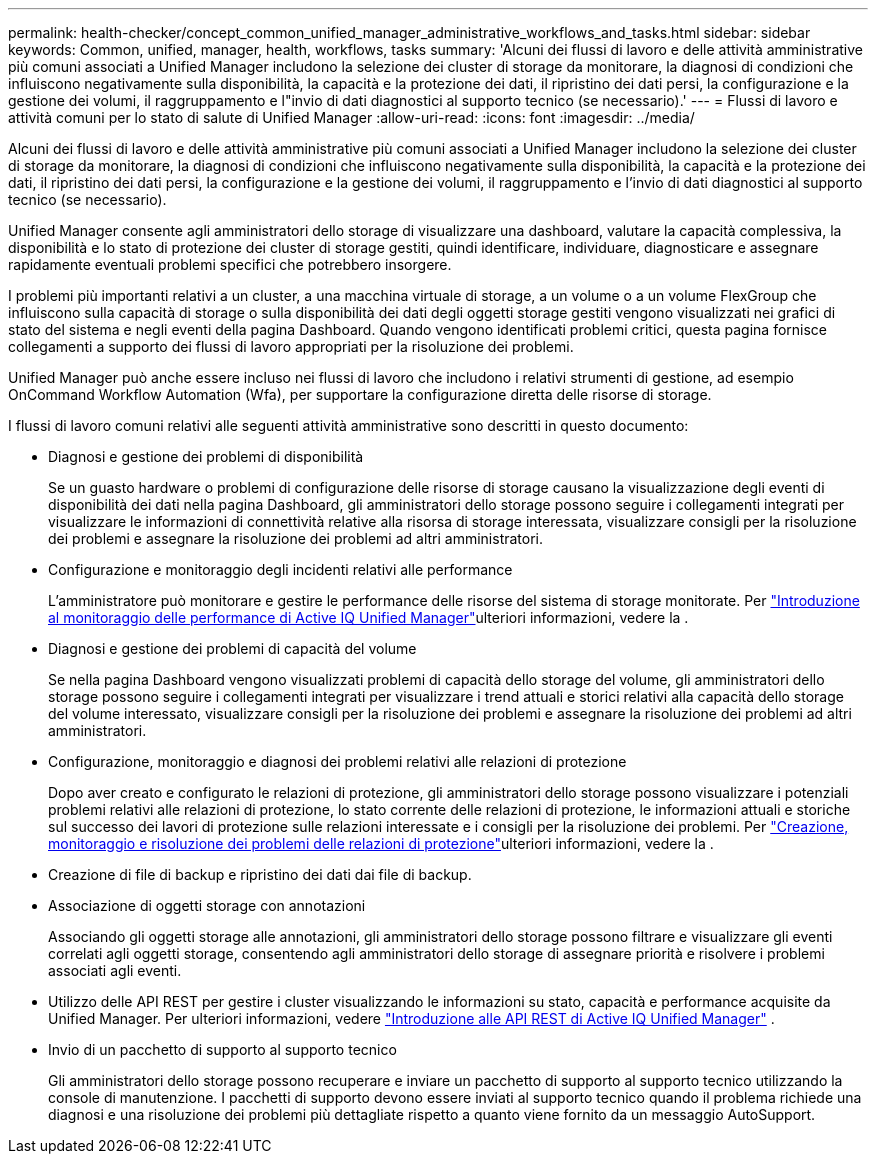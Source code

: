 ---
permalink: health-checker/concept_common_unified_manager_administrative_workflows_and_tasks.html 
sidebar: sidebar 
keywords: Common, unified, manager, health, workflows, tasks 
summary: 'Alcuni dei flussi di lavoro e delle attività amministrative più comuni associati a Unified Manager includono la selezione dei cluster di storage da monitorare, la diagnosi di condizioni che influiscono negativamente sulla disponibilità, la capacità e la protezione dei dati, il ripristino dei dati persi, la configurazione e la gestione dei volumi, il raggruppamento e l"invio di dati diagnostici al supporto tecnico (se necessario).' 
---
= Flussi di lavoro e attività comuni per lo stato di salute di Unified Manager
:allow-uri-read: 
:icons: font
:imagesdir: ../media/


[role="lead"]
Alcuni dei flussi di lavoro e delle attività amministrative più comuni associati a Unified Manager includono la selezione dei cluster di storage da monitorare, la diagnosi di condizioni che influiscono negativamente sulla disponibilità, la capacità e la protezione dei dati, il ripristino dei dati persi, la configurazione e la gestione dei volumi, il raggruppamento e l'invio di dati diagnostici al supporto tecnico (se necessario).

Unified Manager consente agli amministratori dello storage di visualizzare una dashboard, valutare la capacità complessiva, la disponibilità e lo stato di protezione dei cluster di storage gestiti, quindi identificare, individuare, diagnosticare e assegnare rapidamente eventuali problemi specifici che potrebbero insorgere.

I problemi più importanti relativi a un cluster, a una macchina virtuale di storage, a un volume o a un volume FlexGroup che influiscono sulla capacità di storage o sulla disponibilità dei dati degli oggetti storage gestiti vengono visualizzati nei grafici di stato del sistema e negli eventi della pagina Dashboard. Quando vengono identificati problemi critici, questa pagina fornisce collegamenti a supporto dei flussi di lavoro appropriati per la risoluzione dei problemi.

Unified Manager può anche essere incluso nei flussi di lavoro che includono i relativi strumenti di gestione, ad esempio OnCommand Workflow Automation (Wfa), per supportare la configurazione diretta delle risorse di storage.

I flussi di lavoro comuni relativi alle seguenti attività amministrative sono descritti in questo documento:

* Diagnosi e gestione dei problemi di disponibilità
+
Se un guasto hardware o problemi di configurazione delle risorse di storage causano la visualizzazione degli eventi di disponibilità dei dati nella pagina Dashboard, gli amministratori dello storage possono seguire i collegamenti integrati per visualizzare le informazioni di connettività relative alla risorsa di storage interessata, visualizzare consigli per la risoluzione dei problemi e assegnare la risoluzione dei problemi ad altri amministratori.

* Configurazione e monitoraggio degli incidenti relativi alle performance
+
L'amministratore può monitorare e gestire le performance delle risorse del sistema di storage monitorate. Per link:../performance-checker/concept_introduction_to_unified_manager_performance_monitoring.html["Introduzione al monitoraggio delle performance di Active IQ Unified Manager"]ulteriori informazioni, vedere la .

* Diagnosi e gestione dei problemi di capacità del volume
+
Se nella pagina Dashboard vengono visualizzati problemi di capacità dello storage del volume, gli amministratori dello storage possono seguire i collegamenti integrati per visualizzare i trend attuali e storici relativi alla capacità dello storage del volume interessato, visualizzare consigli per la risoluzione dei problemi e assegnare la risoluzione dei problemi ad altri amministratori.

* Configurazione, monitoraggio e diagnosi dei problemi relativi alle relazioni di protezione
+
Dopo aver creato e configurato le relazioni di protezione, gli amministratori dello storage possono visualizzare i potenziali problemi relativi alle relazioni di protezione, lo stato corrente delle relazioni di protezione, le informazioni attuali e storiche sul successo dei lavori di protezione sulle relazioni interessate e i consigli per la risoluzione dei problemi. Per link:../data-protection/concept_create_and_monitor_protection_relationships.html["Creazione, monitoraggio e risoluzione dei problemi delle relazioni di protezione"]ulteriori informazioni, vedere la .

* Creazione di file di backup e ripristino dei dati dai file di backup.
* Associazione di oggetti storage con annotazioni
+
Associando gli oggetti storage alle annotazioni, gli amministratori dello storage possono filtrare e visualizzare gli eventi correlati agli oggetti storage, consentendo agli amministratori dello storage di assegnare priorità e risolvere i problemi associati agli eventi.

* Utilizzo delle API REST per gestire i cluster visualizzando le informazioni su stato, capacità e performance acquisite da Unified Manager. Per ulteriori informazioni, vedere link:../api-automation/concept_get_started_with_um_apis.html["Introduzione alle API REST di Active IQ Unified Manager"] .
* Invio di un pacchetto di supporto al supporto tecnico
+
Gli amministratori dello storage possono recuperare e inviare un pacchetto di supporto al supporto tecnico utilizzando la console di manutenzione. I pacchetti di supporto devono essere inviati al supporto tecnico quando il problema richiede una diagnosi e una risoluzione dei problemi più dettagliate rispetto a quanto viene fornito da un messaggio AutoSupport.


